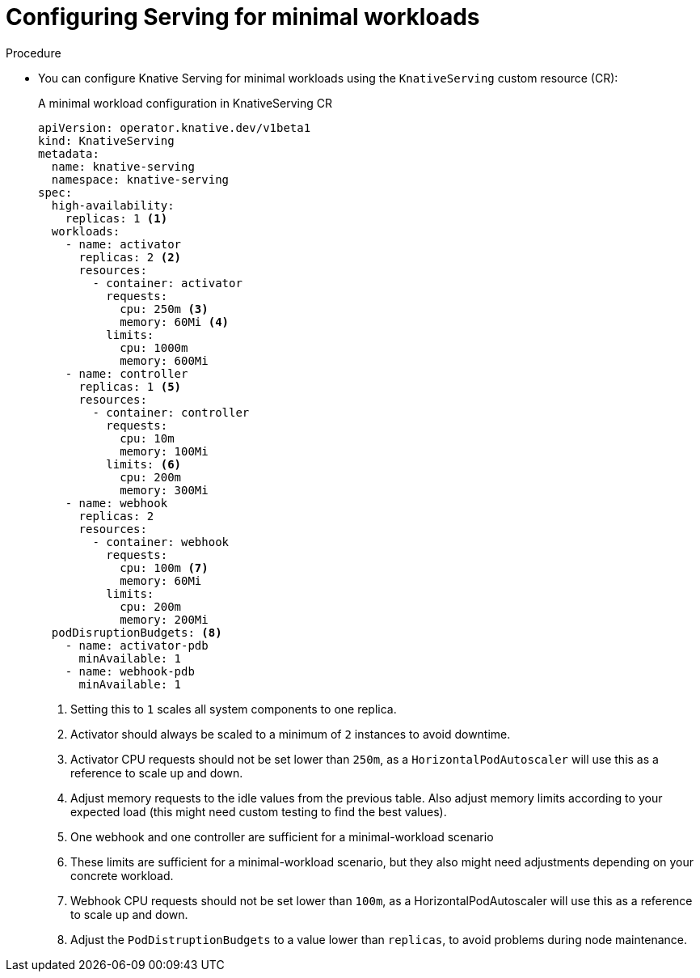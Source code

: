 // Module included in the following assemblies:
//
// * /knative-serving/scalability-and-performance-serving.adoc


:_mod-docs-content-type: PROCEDURE
[id="serverless-config-minimal-workloads-serving_{context}"]
= Configuring Serving for minimal workloads

.Procedure

* You can configure Knative Serving for minimal workloads using the `KnativeServing` custom resource (CR):
+
.A minimal workload configuration in KnativeServing CR
[source,yaml]
----
apiVersion: operator.knative.dev/v1beta1
kind: KnativeServing
metadata:
  name: knative-serving
  namespace: knative-serving
spec:
  high-availability:
    replicas: 1 <1>
  workloads:
    - name: activator
      replicas: 2 <2>
      resources:
        - container: activator
          requests:
            cpu: 250m <3>
            memory: 60Mi <4>
          limits:
            cpu: 1000m
            memory: 600Mi
    - name: controller
      replicas: 1 <5>
      resources:
        - container: controller
          requests:
            cpu: 10m
            memory: 100Mi
          limits: <6>
            cpu: 200m
            memory: 300Mi
    - name: webhook
      replicas: 2
      resources:
        - container: webhook
          requests:
            cpu: 100m <7>
            memory: 60Mi
          limits:
            cpu: 200m
            memory: 200Mi
  podDisruptionBudgets: <8>
    - name: activator-pdb
      minAvailable: 1
    - name: webhook-pdb
      minAvailable: 1
----
<1> Setting this to `1` scales all system components to one replica.
<2> Activator should always be scaled to a minimum of `2` instances to avoid downtime.
<3> Activator CPU requests should not be set lower than `250m`, as a `HorizontalPodAutoscaler` will use this as a reference to scale up and down.
<4> Adjust memory requests to the idle values from the previous table. Also adjust memory limits according to your expected load (this might need custom testing to find the best values).
<5> One webhook and one controller are sufficient for a minimal-workload scenario
<6> These limits are sufficient for a minimal-workload scenario, but they also might need adjustments depending on your concrete workload.
<7> Webhook CPU requests should not be set lower than `100m`, as a HorizontalPodAutoscaler will use this as a reference to scale up and down.
<8> Adjust the `PodDistruptionBudgets` to a value lower than `replicas`, to avoid problems during node maintenance.
